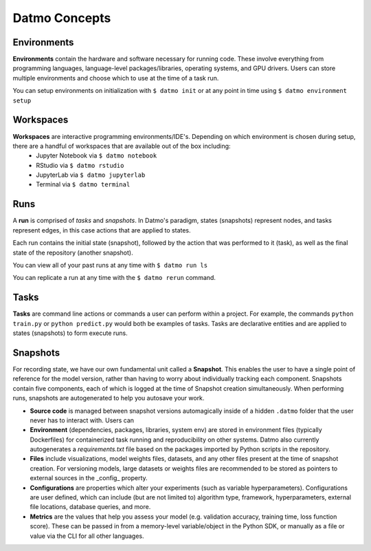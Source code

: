 Datmo Concepts
===================================

Environments
-------------

**Environments** contain the hardware and software necessary for running code. These involve everything from programming languages, language-level packages/libraries, operating systems, and GPU drivers. Users can store multiple environments and choose which to use at the time of a task run.

You can setup environments on initialization with ``$ datmo init`` or at any point in time using ``$ datmo environment setup``

Workspaces
------------

**Workspaces** are interactive programming environments/IDE's. Depending on which environment is chosen during setup, there are a handful of workspaces that are available out of the box including:
    - Jupyter Notebook via ``$ datmo notebook``
    - RStudio via ``$ datmo rstudio``
    - JupyterLab via ``$ datmo jupyterlab``
    - Terminal via ``$ datmo terminal``


Runs
--------------

A **run** is comprised of *tasks* and *snapshots*. In Datmo's paradigm, states (snapshots) represent nodes, and tasks represent edges, in this case actions that are applied to states. 

.. image:: img/run-paradigm.png
  :width: 400
  :alt: Graph showing a run containing an initial snapshot, a task, and the resulting snapshot.

Each run contains the initial state (snapshot), followed by the action that was performed to it (task), as well as the final state of the repository (another snapshot).

You can view all of your past runs at any time with ``$ datmo run ls``

You can replicate a run at any time with the ``$ datmo rerun`` command.

Tasks
---------

**Tasks** are command line actions or commands a user can perform within a project. For example, the commands ``python train.py`` or ``python predict.py`` would both be examples of tasks. Tasks are declarative entities and are applied to states (snapshots) to form execute runs.


Snapshots
-------------

For recording state, we have our own fundamental unit called a **Snapshot**. This enables the user to have a single point of reference for the model version, rather than having to worry about individually tracking each component. Snapshots contain five components, each of which is logged at the time of Snapshot creation simultaneously. When performing runs, snapshots are autogenerated to help you autosave your work.

- **Source code** is managed between snapshot versions automagically inside of a hidden ``.datmo`` folder that the user never has to interact with. Users can 


- **Environment** (dependencies, packages, libraries, system env) are stored in environment files (typically Dockerfiles) for containerized task running and reproducibility on other systems. Datmo also currently autogenerates a `requirements.txt` file based on the packages imported by Python scripts in the repository.


- **Files** include visualizations, model weights files, datasets, and any other files present at the time of snapshot creation. For versioning models, large datasets or weights files are recommended to be stored as pointers to external sources in the _config_ property. 


- **Configurations** are properties which alter your experiments (such as variable hyperparameters). Configurations are user defined, which can include (but are not limited to) algorithm type, framework, hyperparameters, external file locations, database queries, and more.

- **Metrics** are the values that help you assess your model (e.g. validation accuracy, training time, loss function score). These can be passed in from a memory-level variable/object in the Python SDK, or manually as a file or value via the CLI for all other languages.